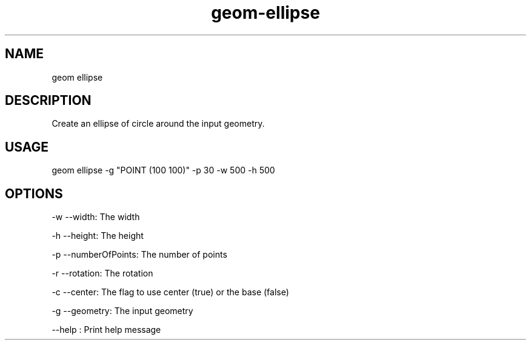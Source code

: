 .TH "geom-ellipse" "1" "4 May 2012" "version 0.1"
.SH NAME
geom ellipse
.SH DESCRIPTION
Create an ellipse of circle around the input geometry.
.SH USAGE
geom ellipse -g "POINT (100 100)" -p 30 -w 500 -h 500
.SH OPTIONS
-w --width: The width
.PP
-h --height: The height
.PP
-p --numberOfPoints: The number of points
.PP
-r --rotation: The rotation
.PP
-c --center: The flag to use center (true) or the base (false)
.PP
-g --geometry: The input geometry
.PP
--help : Print help message
.PP

